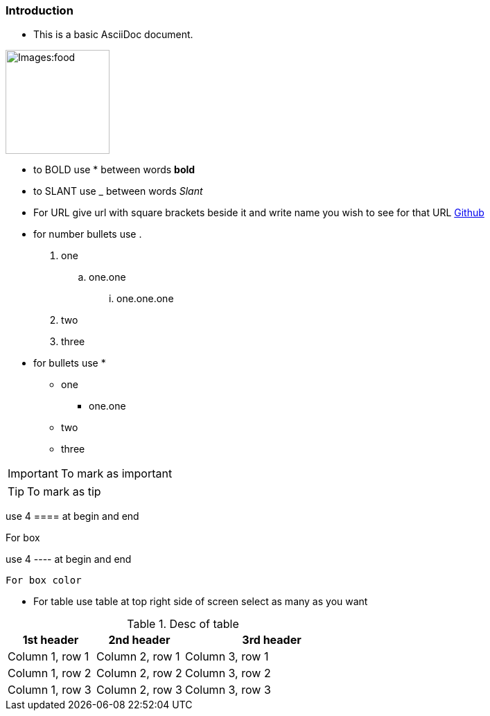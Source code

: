 === *Introduction*

- This is a basic AsciiDoc document.

image::Images:food.jpg[width=150]

- to BOLD use * between words *bold*

- to SLANT use _ between words _Slant_

- For URL give url with square brackets beside it and write name you wish to see  for that URL https://www.github.com[Github]

- for number bullets use .

. one
.. one.one
... one.one.one
. two
. three

- for bullets use *

* one
** one.one
* two
* three

[IMPORTANT]
--
To mark as important
--

[TIP]
--
To mark as tip
--

use 4 ==== at begin and end

====
For box
====

use 4 ---- at begin and end

----
For box color
----

- For table use table at top right side of screen select as many as you want

.Desc of table
[cols="1,1,2a"]
|===
|1st header |2nd header |3rd header

|Column 1, row 1
|Column 2, row 1
|Column 3, row 1

|Column 1, row 2
|Column 2, row 2
|Column 3, row 2

|Column 1, row 3
|Column 2, row 3
|Column 3, row 3
|===




